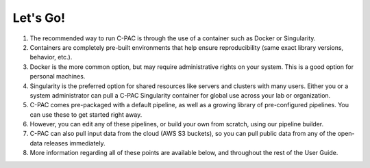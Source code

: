Let's Go!
---------

#. The recommended way to run C-PAC is through the use of a container such as Docker or Singularity.

#. Containers are completely pre-built environments that help ensure reproducibility (same exact library versions, behavior, etc.).

#. Docker is the more common option, but may require administrative rights on your system. This is a good option for personal machines.

#. Singularity is the preferred option for shared resources like servers and clusters with many users. Either you or a system administrator can pull a C-PAC Singularity container for global use across your lab or organization.

#. C-PAC comes pre-packaged with a default pipeline, as well as a growing library of pre-configured pipelines. You can use these to get started right away.

#. However, you can edit any of these pipelines, or build your own from scratch, using our pipeline builder.

#. C-PAC can also pull input data from the cloud (AWS S3 buckets), so you can pull public data from any of the open-data releases immediately.

#. More information regarding all of these points are available below, and throughout the rest of the User Guide.
